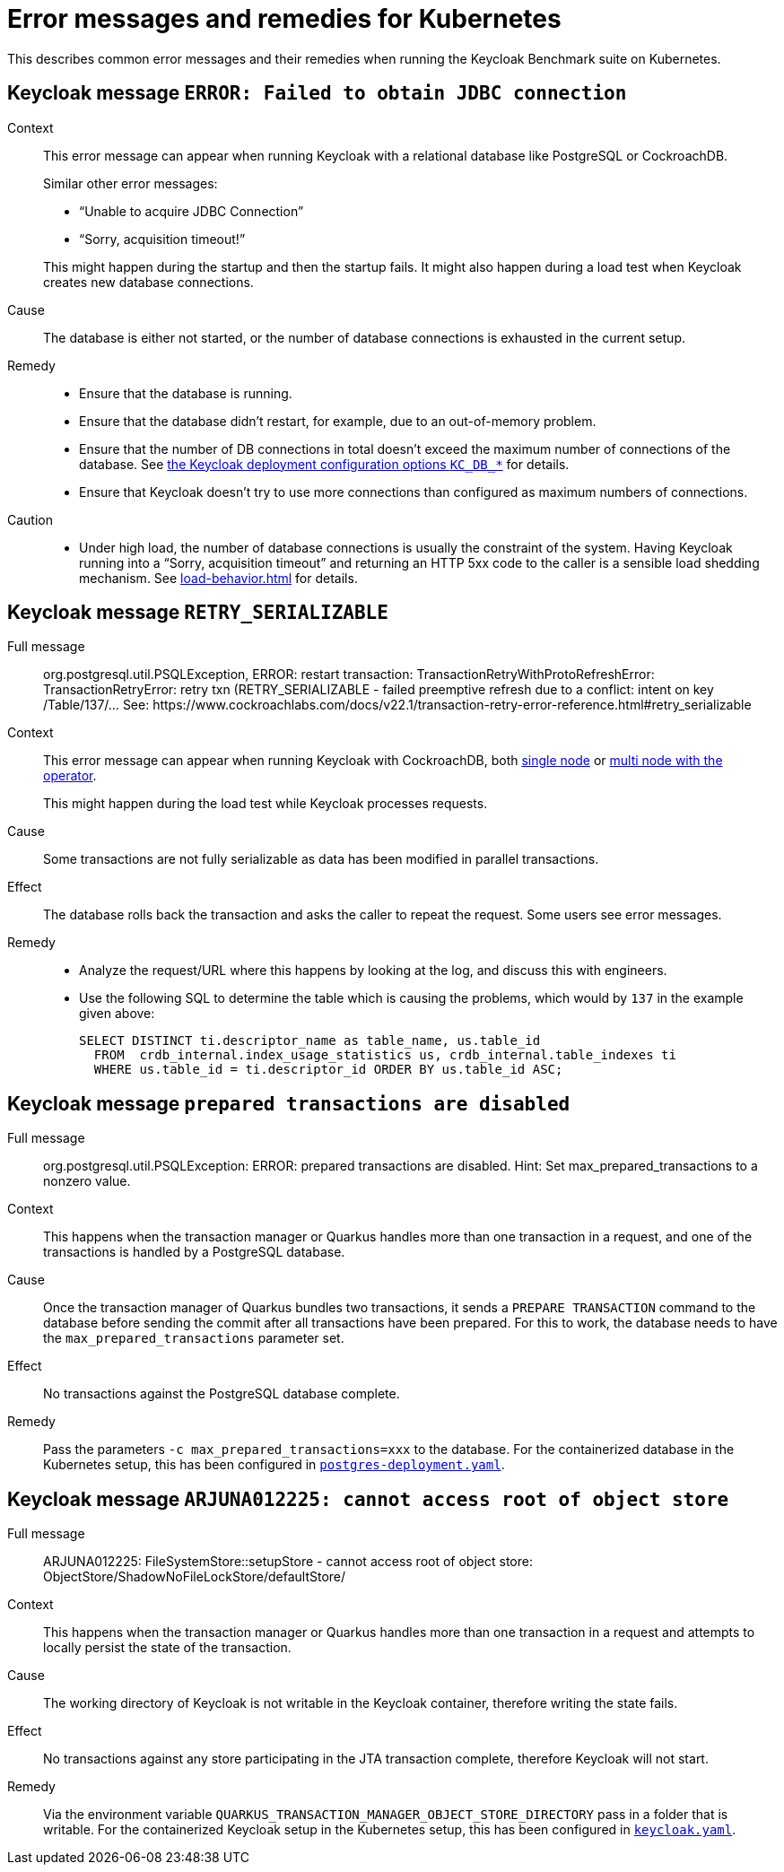 = Error messages and remedies for Kubernetes
:navtitle: Error messages and remedies
:description: This describes common error messages and their remedies when running the Keycloak Benchmark suite on Kubernetes.

{description}

[#keycloak-message-error-failed-to-obtain-jdbc-connection]
== Keycloak message `ERROR: Failed to obtain JDBC connection`

Context::
This error message can appear when running Keycloak with a relational database like PostgreSQL or CockroachDB.
+
Similar other error messages:
+
--
* "`Unable to acquire JDBC Connection`"
* "`Sorry, acquisition timeout!`"
--
+
This might happen during the startup and then the startup fails.
It might also happen during a load test when Keycloak creates new database connections.

Cause::
The database is either not started, or the number of database connections is exhausted in the current setup.

Remedy::
* Ensure that the database is running.
* Ensure that the database didn't restart, for example, due to an out-of-memory problem.
* Ensure that the number of DB connections in total doesn't exceed the maximum number of connections of the database.
See xref:customizing-deployment.adoc#KC_DB_POOL_INITIAL_SIZE[the Keycloak deployment configuration options `KC_DB_*`] for details.
* Ensure that Keycloak doesn't try to use more connections than configured as maximum numbers of connections.

Caution::
* Under high load, the number of database connections is usually the constraint of the system.
Having Keycloak running into a "`Sorry, acquisition timeout`" and returning an HTTP 5xx code to the caller is a sensible load shedding mechanism.
See xref:load-behavior.adoc[] for details.

[[retry-serializable]]
== Keycloak message `RETRY_SERIALIZABLE`

Full message::
org.postgresql.util.PSQLException, ERROR: restart transaction: TransactionRetryWithProtoRefreshError: TransactionRetryError: retry txn (RETRY_SERIALIZABLE - failed preemptive refresh due to a conflict: intent on key /Table/137/... See: \https://www.cockroachlabs.com/docs/v22.1/transaction-retry-error-reference.html#retry_serializable

Context::
This error message can appear when running Keycloak with CockroachDB, both xref:storage/cockroach-single.adoc[single node] or xref:storage/cockroach-operator.adoc[multi node with the operator].
+
This might happen during the load test while Keycloak processes requests.

Cause::
Some transactions are not fully serializable as data has been modified in parallel transactions.

Effect::
The database rolls back the transaction and asks the caller to repeat the request.
Some users see error messages.

Remedy::
* Analyze the request/URL where this happens by looking at the log, and discuss this with engineers.
* Use the following SQL to determine the table which is causing the problems, which would by `137` in the example given above:
+
[source,sql]
----
SELECT DISTINCT ti.descriptor_name as table_name, us.table_id
  FROM  crdb_internal.index_usage_statistics us, crdb_internal.table_indexes ti
  WHERE us.table_id = ti.descriptor_id ORDER BY us.table_id ASC;
----

== Keycloak message `prepared transactions are disabled`

Full message::
org.postgresql.util.PSQLException: ERROR: prepared transactions are disabled.
Hint: Set max_prepared_transactions to a nonzero value.

Context::
This happens when the transaction manager or Quarkus handles more than one transaction in a request, and one of the transactions is handled by a PostgreSQL database.

Cause::
Once the transaction manager of Quarkus bundles two transactions, it sends a `PREPARE TRANSACTION` command to the database before sending the commit after all transactions have been prepared.
For this to work, the database needs to have the `max_prepared_transactions` parameter set.

Effect::
No transactions against the PostgreSQL database complete.

Remedy::
Pass the parameters `-c max_prepared_transactions=xxx` to the database.
For the containerized database in the Kubernetes setup, this has been configured in `link:{github-files}/provision/minikube/keycloak/templates/postgres/postgres-deployment.yaml[postgres-deployment.yaml]`.

== Keycloak message `ARJUNA012225: cannot access root of object store`

Full message::
ARJUNA012225: FileSystemStore::setupStore - cannot access root of object store: ObjectStore/ShadowNoFileLockStore/defaultStore/

Context::
This happens when the transaction manager or Quarkus handles more than one transaction in a request and attempts to locally persist the state of the transaction.

Cause::
The working directory of Keycloak is not writable in the Keycloak container, therefore writing the state fails.

Effect::
No transactions against any store participating in the JTA transaction complete, therefore Keycloak will not start.

Remedy::
Via the environment variable `QUARKUS_TRANSACTION_MANAGER_OBJECT_STORE_DIRECTORY` pass in a folder that is writable.
For the containerized Keycloak setup in the Kubernetes setup, this has been configured in `link:{github-files}provision/minikube/keycloak/templates/keycloak.yaml[keycloak.yaml]`.
